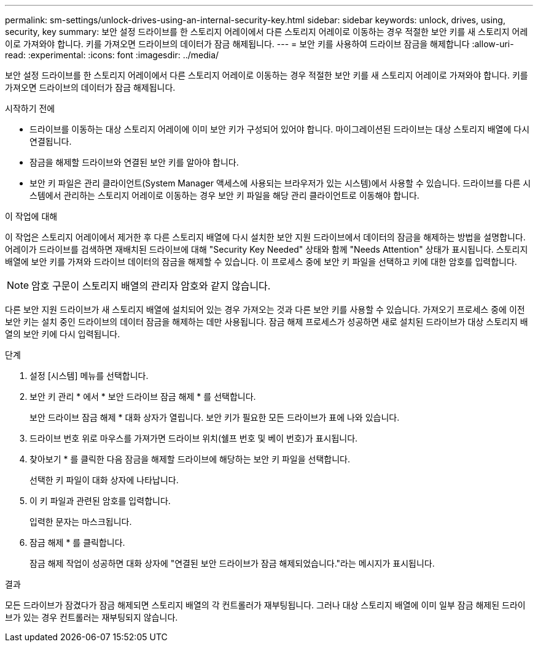 ---
permalink: sm-settings/unlock-drives-using-an-internal-security-key.html 
sidebar: sidebar 
keywords: unlock, drives, using, security, key 
summary: 보안 설정 드라이브를 한 스토리지 어레이에서 다른 스토리지 어레이로 이동하는 경우 적절한 보안 키를 새 스토리지 어레이로 가져와야 합니다. 키를 가져오면 드라이브의 데이터가 잠금 해제됩니다. 
---
= 보안 키를 사용하여 드라이브 잠금을 해제합니다
:allow-uri-read: 
:experimental: 
:icons: font
:imagesdir: ../media/


[role="lead"]
보안 설정 드라이브를 한 스토리지 어레이에서 다른 스토리지 어레이로 이동하는 경우 적절한 보안 키를 새 스토리지 어레이로 가져와야 합니다. 키를 가져오면 드라이브의 데이터가 잠금 해제됩니다.

.시작하기 전에
* 드라이브를 이동하는 대상 스토리지 어레이에 이미 보안 키가 구성되어 있어야 합니다. 마이그레이션된 드라이브는 대상 스토리지 배열에 다시 연결됩니다.
* 잠금을 해제할 드라이브와 연결된 보안 키를 알아야 합니다.
* 보안 키 파일은 관리 클라이언트(System Manager 액세스에 사용되는 브라우저가 있는 시스템)에서 사용할 수 있습니다. 드라이브를 다른 시스템에서 관리하는 스토리지 어레이로 이동하는 경우 보안 키 파일을 해당 관리 클라이언트로 이동해야 합니다.


.이 작업에 대해
이 작업은 스토리지 어레이에서 제거한 후 다른 스토리지 배열에 다시 설치한 보안 지원 드라이브에서 데이터의 잠금을 해제하는 방법을 설명합니다. 어레이가 드라이브를 검색하면 재배치된 드라이브에 대해 "Security Key Needed" 상태와 함께 "Needs Attention" 상태가 표시됩니다. 스토리지 배열에 보안 키를 가져와 드라이브 데이터의 잠금을 해제할 수 있습니다. 이 프로세스 중에 보안 키 파일을 선택하고 키에 대한 암호를 입력합니다.

[NOTE]
====
암호 구문이 스토리지 배열의 관리자 암호와 같지 않습니다.

====
다른 보안 지원 드라이브가 새 스토리지 배열에 설치되어 있는 경우 가져오는 것과 다른 보안 키를 사용할 수 있습니다. 가져오기 프로세스 중에 이전 보안 키는 설치 중인 드라이브의 데이터 잠금을 해제하는 데만 사용됩니다. 잠금 해제 프로세스가 성공하면 새로 설치된 드라이브가 대상 스토리지 배열의 보안 키에 다시 입력됩니다.

.단계
. 설정 [시스템] 메뉴를 선택합니다.
. 보안 키 관리 * 에서 * 보안 드라이브 잠금 해제 * 를 선택합니다.
+
보안 드라이브 잠금 해제 * 대화 상자가 열립니다. 보안 키가 필요한 모든 드라이브가 표에 나와 있습니다.

. 드라이브 번호 위로 마우스를 가져가면 드라이브 위치(쉘프 번호 및 베이 번호)가 표시됩니다.
. 찾아보기 * 를 클릭한 다음 잠금을 해제할 드라이브에 해당하는 보안 키 파일을 선택합니다.
+
선택한 키 파일이 대화 상자에 나타납니다.

. 이 키 파일과 관련된 암호를 입력합니다.
+
입력한 문자는 마스크됩니다.

. 잠금 해제 * 를 클릭합니다.
+
잠금 해제 작업이 성공하면 대화 상자에 "연결된 보안 드라이브가 잠금 해제되었습니다."라는 메시지가 표시됩니다.



.결과
모든 드라이브가 잠겼다가 잠금 해제되면 스토리지 배열의 각 컨트롤러가 재부팅됩니다. 그러나 대상 스토리지 배열에 이미 일부 잠금 해제된 드라이브가 있는 경우 컨트롤러는 재부팅되지 않습니다.
